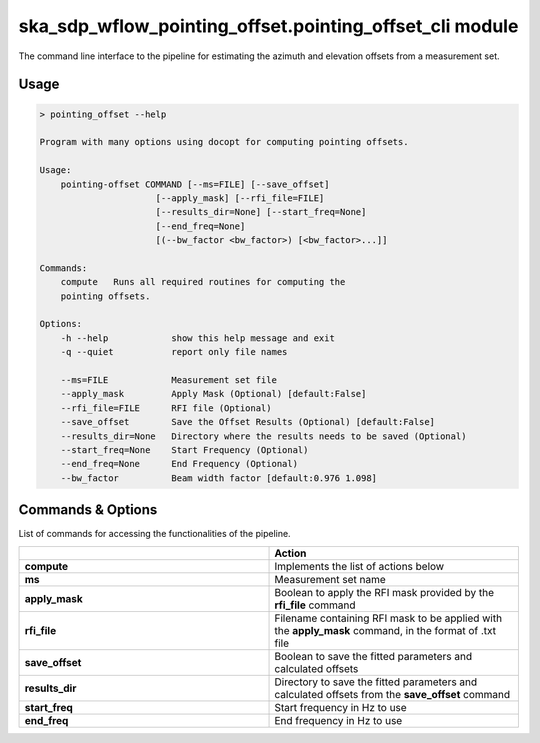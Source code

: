 ska\_sdp\_wflow\_pointing\_offset.pointing\_offset\_cli module
===============================================================

The command line interface to the pipeline for estimating the azimuth and elevation offsets from a
measurement set.

Usage
-----

.. code-block:: none

    > pointing_offset --help

    Program with many options using docopt for computing pointing offsets.

    Usage:
        pointing-offset COMMAND [--ms=FILE] [--save_offset]
                          [--apply_mask] [--rfi_file=FILE]
                          [--results_dir=None] [--start_freq=None]
                          [--end_freq=None]
                          [(--bw_factor <bw_factor>) [<bw_factor>...]]

    Commands:
        compute   Runs all required routines for computing the
        pointing offsets.

    Options:
        -h --help            show this help message and exit
        -q --quiet           report only file names

        --ms=FILE            Measurement set file
        --apply_mask         Apply Mask (Optional) [default:False]
        --rfi_file=FILE      RFI file (Optional)
        --save_offset        Save the Offset Results (Optional) [default:False]
        --results_dir=None   Directory where the results needs to be saved (Optional)
        --start_freq=None    Start Frequency (Optional)
        --end_freq=None      End Frequency (Optional)
        --bw_factor          Beam width factor [default:0.976 1.098]




Commands \& Options
---------------------------
List of commands for accessing the functionalities of the pipeline.

.. list-table::
   :widths: 25 25
   :header-rows: 1

   * -
     - Action
   * - **compute**
     - Implements the list of actions below
   * - **ms**
     - Measurement set name
   * - **apply_mask**
     - Boolean to apply the RFI mask provided by the **rfi_file** command
   * - **rfi_file**
     - Filename containing RFI mask to be applied with the **apply_mask** command, in the format of .txt file
   * - **save_offset**
     - Boolean to save the fitted parameters and calculated offsets
   * - **results_dir**
     - Directory to save the fitted parameters and calculated offsets from the **save_offset** command
   * - **start_freq**
     - Start frequency in Hz to use
   * - **end_freq**
     - End frequency in Hz to use


